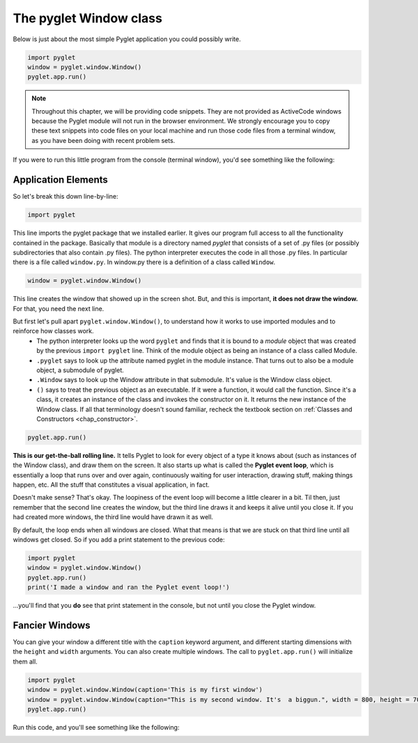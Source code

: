 ..  Copyright (C)  Sam Carton and Paul Resnick.  Permission is granted to copy, distribute
    and/or modify this document under the terms of the GNU Free Documentation
    License, Version 1.3 or any later version published by the Free Software
    Foundation; with Invariant Sections being Forward, Prefaces, and
    Contributor List, no Front-Cover Texts, and no Back-Cover Texts.  A copy of
    the license is included in the section entitled "GNU Free Documentation
    License".

The pyglet Window class
-----------------------

Below is just about the most simple Pyglet application you could possibly write.

.. code:: python

    import pyglet
    window = pyglet.window.Window()
    pyglet.app.run()

.. note::

    Throughout this chapter, we will be providing code snippets. They are not provided as ActiveCode windows because the Pyglet module will not run in the browser environment. We strongly encourage you to copy these text snippets into code files on your local machine and run those code files from a terminal window, as you have been doing with recent problem sets.

If you were to run this little program from the console (terminal window), you'd see something like the following:

.. image:: Images/basic_pyglet.png

Application Elements
~~~~~~~~~~~~~~~~~~~~

So let's break this down line-by-line:

.. code:: python

    import pyglet


This line imports the pyglet package that we installed earlier. It gives our program full access to all the functionality contained in the package. Basically that module is a directory named `pyglet` that consists of a set of .py files (or possibly subdirectories that also contain .py files). The python interpreter executes the code in all those .py files. In particular there is a file called ``window.py``. In window.py there is a definition of a class called ``Window``.

.. code:: python

    window = pyglet.window.Window()

This line creates the window that showed up in the screen shot. But, and this is important, **it does not draw the window.** For that, you need the next line.

But first let's pull apart ``pyglet.window.Window()``, to understand how it works to use imported modules and to reinforce how classes work.
    * The python interpreter looks up the word ``pyglet`` and finds that it is bound to a *module* object that was created by the previous ``import pyglet`` line. Think of the module object as being an instance of a class called Module.
    * ``.pyglet`` says to look up the attribute named pyglet in the module instance. That turns out to also be a module object, a submodule of pyglet.
    * ``.Window`` says to look up the Window attribute in that submodule. It's value is the Window class object.
    * ``()`` says to treat the previous object as an executable. If it were a function, it would call the function. Since it's a class, it creates an instance of the class and invokes the constructor on it. It returns the new instance of the Window class. If all that terminology doesn't sound familiar, recheck the textbook section on :ref:`Classes and Constructors <chap_constructor>`.

.. code:: python

    pyglet.app.run()

**This is our get-the-ball rolling line.** It tells Pyglet to look for every object of a type it knows about (such as instances of the Window class), and draw them on the screen. It also starts up what is called the **Pyglet event loop**, which is essentially a loop that runs over and over again, continuously waiting for user interaction, drawing stuff, making things happen, etc. All the stuff that constitutes a visual application, in fact.

Doesn't make sense? That's okay. The loopiness of the event loop will become a little clearer in a bit. Til then, just remember that the second line creates the window, but the third line draws it and keeps it alive until you close it. If you had created more windows, the third line would have drawn it as well.

By default, the loop ends when all windows are closed. What that means is that we are stuck on that third line until all windows get closed. So if you add a print statement to the previous code:

.. code:: python

    import pyglet
    window = pyglet.window.Window()
    pyglet.app.run()
    print('I made a window and ran the Pyglet event loop!')

...you'll find that you **do** see that print statement in the console, but not until you close the Pyglet window.

Fancier Windows
~~~~~~~~~~~~~~~

You can give your window a different title with the ``caption`` keyword argument, and different starting dimensions with the ``height`` and ``width`` arguments. You can also create multiple windows. The call to ``pyglet.app.run()`` will initialize them all.

.. code:: python

    import pyglet
    window = pyglet.window.Window(caption='This is my first window')
    window = pyglet.window.Window(caption="This is my second window. It's  a biggun.", width = 800, height = 700)
    pyglet.app.run()

Run this code, and you'll see something like the following:

.. image:: Images/basic_pyglet_2.png
